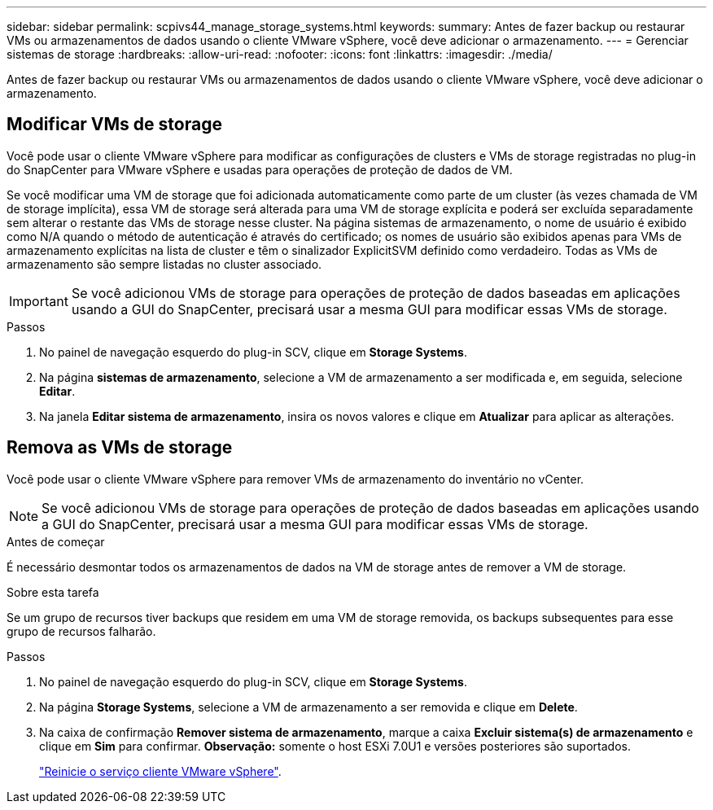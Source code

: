 ---
sidebar: sidebar 
permalink: scpivs44_manage_storage_systems.html 
keywords:  
summary: Antes de fazer backup ou restaurar VMs ou armazenamentos de dados usando o cliente VMware vSphere, você deve adicionar o armazenamento. 
---
= Gerenciar sistemas de storage
:hardbreaks:
:allow-uri-read: 
:nofooter: 
:icons: font
:linkattrs: 
:imagesdir: ./media/


[role="lead"]
Antes de fazer backup ou restaurar VMs ou armazenamentos de dados usando o cliente VMware vSphere, você deve adicionar o armazenamento.



== Modificar VMs de storage

Você pode usar o cliente VMware vSphere para modificar as configurações de clusters e VMs de storage registradas no plug-in do SnapCenter para VMware vSphere e usadas para operações de proteção de dados de VM.

Se você modificar uma VM de storage que foi adicionada automaticamente como parte de um cluster (às vezes chamada de VM de storage implícita), essa VM de storage será alterada para uma VM de storage explícita e poderá ser excluída separadamente sem alterar o restante das VMs de storage nesse cluster. Na página sistemas de armazenamento, o nome de usuário é exibido como N/A quando o método de autenticação é através do certificado; os nomes de usuário são exibidos apenas para VMs de armazenamento explícitas na lista de cluster e têm o sinalizador ExplicitSVM definido como verdadeiro. Todas as VMs de armazenamento são sempre listadas no cluster associado.


IMPORTANT: Se você adicionou VMs de storage para operações de proteção de dados baseadas em aplicações usando a GUI do SnapCenter, precisará usar a mesma GUI para modificar essas VMs de storage.

.Passos
. No painel de navegação esquerdo do plug-in SCV, clique em *Storage Systems*.
. Na página *sistemas de armazenamento*, selecione a VM de armazenamento a ser modificada e, em seguida, selecione *Editar*.
. Na janela *Editar sistema de armazenamento*, insira os novos valores e clique em *Atualizar* para aplicar as alterações.




== Remova as VMs de storage

Você pode usar o cliente VMware vSphere para remover VMs de armazenamento do inventário no vCenter.


NOTE: Se você adicionou VMs de storage para operações de proteção de dados baseadas em aplicações usando a GUI do SnapCenter, precisará usar a mesma GUI para modificar essas VMs de storage.

.Antes de começar
É necessário desmontar todos os armazenamentos de dados na VM de storage antes de remover a VM de storage.

.Sobre esta tarefa
Se um grupo de recursos tiver backups que residem em uma VM de storage removida, os backups subsequentes para esse grupo de recursos falharão.

.Passos
. No painel de navegação esquerdo do plug-in SCV, clique em *Storage Systems*.
. Na página *Storage Systems*, selecione a VM de armazenamento a ser removida e clique em *Delete*.
. Na caixa de confirmação *Remover sistema de armazenamento*, marque a caixa *Excluir sistema(s) de armazenamento* e clique em *Sim* para confirmar. *Observação:* somente o host ESXi 7.0U1 e versões posteriores são suportados.
+
link:scpivs44_restart_the_vmware_vsphere_web_client_service.html["Reinicie o serviço cliente VMware vSphere"].


